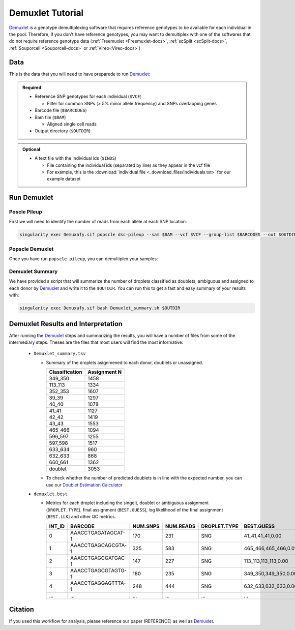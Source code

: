 .. _Demuxlet-docs:

Demuxlet Tutorial
===========================

.. _Demuxlet: https://github.com/statgen/popscle

Demuxlet_ is a genotype demultiplexing software that requires reference genotypes to be available for each individual in the pool. 
Therefore, if you don't have reference genotypes, you may want to demultiplex with one of the softwares that do not require reference genotype data
(:ref:`Freemuxlet <Freemuxlet-docs>`, :ref:`scSplit <scSplit-docs>`, :ref:`Souporcell <Souporcell-docs>` or :ref:`Vireo<Vireo-docs>`)


Data
----
This is the data that you will need to have preparede to run Demuxlet_:

.. admonition:: Required
  :class: important

  - Reference SNP genotypes for each individual (``$VCF``)

    - Filter for common SNPs (> 5% minor allele frequency) and SNPs overlapping genes

  - Barcode file (``$BARCODES``)

  - Bam file (``$BAM``)

    - Aligned single cell reads

  - Output directory (``$OUTDIR``)


.. admonition:: Optional

    - A text file with the individual ids (``$INDS``)
    
      - File containing the individual ids (separated by line) as they appear in the vcf file

      - For example, this is the :download:`individual file <_download_files/Individuals.txt>` for our example dataset


Run Demuxlet
------------
Poscle Pileup
^^^^^^^^^^^^^
First we will need to identify the number of reads from each allele at each SNP location:

.. code-block:: bash

  singularity exec Demuxafy.sif popscle dsc-pileup --sam $BAM --vcf $VCF --group-list $BARCODES --out $OUTDIR



Popscle Demuxlet
^^^^^^^^^^^^^^^^
Once you have run ``popscle pileup``, you can demultiplex your samples:

.. tabs::

  .. tab:: With ``$IND`` file
    
    The ``$IND`` file allows demuxlet to only consider the individual in this pool

    .. code-block:: bash

      singularity exec Demuxafy.sif popscle demuxlet --plp $OUTDIR/pileup --vcf $VCF --field --group-list $BARCODES --geno-error-coeff 1.0 --geno-error-offset 0.05 --out $OUTDIR/demuxlet --sm-list $IND

  .. tab:: Without ``$IND`` file

    This will use all the individuals in your reference SNP genotype ``$VCF``. 
    If your ``$VCF`` only has the individuals multiplexed in your pool, then the ``$IND`` file is not required.

    .. code-block:: bash

      singularity exec Demuxafy.sif popscle demuxlet --plp $OUTDIR/pileup --vcf $VCF --field --group-list $BARCODES --geno-error-coeff 1.0 --geno-error-offset 0.05 --out $OUTDIR/demuxlet


Demuxlet Summary
^^^^^^^^^^^^^^^^
We have provided a script that will summarize the number of droplets classified as doublets, ambiguous and assigned to each donor by Demuxlet_ and write it to the ``$OUTDIR``. 
You can run this to get a fast and easy summary of your results with:

.. code-block:: bash

  singularity exec Demuxafy.sif bash Demuxlet_summary.sh $OUTDIR



Demuxlet Results and Interpretation
-----------------------------------
After running the Demuxlet_ steps and summarizing the results, you will have a number of files from some of the intermediary steps. 
Theses are the files that most users will find the most informative:

  - ``Demuxlet_summary.tsv``

    - Summary of the droplets asignmened to each donor, doublets or unassigned.
     
      +-----------------+--------------+
      | Classification  | Assignment N |
      +=================+==============+
      | 349_350         | 1458         |
      +-----------------+--------------+
      | 113_113         | 1334         |
      +-----------------+--------------+
      | 352_353         | 1607         |
      +-----------------+--------------+
      | 39_39           | 1297         |
      +-----------------+--------------+
      | 40_40           | 1078         |
      +-----------------+--------------+
      | 41_41           | 1127         |
      +-----------------+--------------+
      | 42_42           | 1419         |
      +-----------------+--------------+
      | 43_43           | 1553         |
      +-----------------+--------------+
      | 465_466         | 1094         |
      +-----------------+--------------+
      | 596_597         | 1255         |
      +-----------------+--------------+
      | 597_598         | 1517         |
      +-----------------+--------------+
      | 633_634         | 960          |
      +-----------------+--------------+
      | 632_633         | 868          |
      +-----------------+--------------+
      | 660_661         | 1362         |
      +-----------------+--------------+
      | doublet         | 3053         |
      +-----------------+--------------+

    - To check whether the number of predicted doublets is in line with the expected number, you can use our `Doublet Estimation Calculator <test.html>`__

  - ``demuxlet.best``

    - Metrics for each droplet including the singelt, doublet or ambiguous assignment (``DROPLET.TYPE``), final assignment (``BEST.GUESS``), log likelihood of the final assignment (``BEST.LLK``) and other QC metrics.

      +---------+--------------------+----------+-----------+--------------+-------------------------+---------+-------------------------+---------+--------------------+----------------+---------------+---------------+--------------+---------------+---------------+-------------------------+-------------------------+----------------+-------------------+
      | INT_ID  | BARCODE            | NUM.SNPS | NUM.READS | DROPLET.TYPE | BEST.GUESS              |BEST.LLK |       NEXT.GUESS        |NEXT.LLK | DIFF.LLK.BEST.NEXT | BEST.POSTERIOR | SNG.POSTERIOR | SNG.BEST.GUESS| SNG.BEST.LLK | SNG.NEXT.GUESS| SNG.NEXT.LLK  | SNG.ONLY.POSTERIOR      | DBL.BEST.GUESS          |  DBL.BEST.LLK  |  DIFF.LLK.SNG.DBL |
      +=========+====================+==========+===========+==============+=========================+=========+=========================+=========+====================+================+===============+===============+==============+===============+===============+=========================+=========================+================+===================+
      | 0       | AAACCTGAGATAGCAT-1 |      170 |     231   |     SNG      | 41_41,41_41,0.00        | -29.42  | 40_40,41_41,0.50        | -39.12  | 9.70               | -33            |   1           | 41_41         | -29.42       |  597_598      | -76.24        | 0.00000                 | 40_40,41_41,0.50        | -39.12         | 9.70              |
      +---------+--------------------+----------+-----------+--------------+-------------------------+---------+-------------------------+---------+--------------------+----------------+---------------+---------------+--------------+---------------+---------------+-------------------------+-------------------------+----------------+-------------------+
      | 1       | AAACCTGAGCAGCGTA-1 |      325 |     583   |     SNG      | 465_466,465_466,0.00    | -70.61  | 42_42,465_466,0.50      | -94.85  | 24.24              | -74            |   1           | 465_466       | -70.61       |  42_42        | -166.61       | 0.00000                 | 42_42,465_466,0.50      | -94.85         | 24.24             |
      +---------+--------------------+----------+-----------+--------------+-------------------------+---------+-------------------------+---------+--------------------+----------------+---------------+---------------+--------------+---------------+---------------+-------------------------+-------------------------+----------------+-------------------+
      | 2       | AAACCTGAGCGATGAC-1 |      147 |     227   |     SNG      | 113_113,113_113,0.00    | -25.05  | 39_39,113_113,0.50      | -29.85  | 4.80               | -28            |   1           | 113_113       | -25.05       |  349_350      | -51.63        | 0.00000                 | 39_39,113_113,0.50      | -29.85         | 4.80              |
      +---------+--------------------+----------+-----------+--------------+-------------------------+---------+-------------------------+---------+--------------------+----------------+---------------+---------------+--------------+---------------+---------------+-------------------------+-------------------------+----------------+-------------------+
      | 3       | AAACCTGAGCGTAGTG-1 |      180 |     235   |     SNG      | 349_350,349_350,0.00    | -33.14  | 349_350,632_633,0.50    | -44.78  | 11.64              | -36            |   1           | 349_350       | -33.14       |  632_633      | -77.41        | 0.00000                 | 349_350,632_633,0.50    | -44.78         | 11.64             |
      +---------+--------------------+----------+-----------+--------------+-------------------------+---------+-------------------------+---------+--------------------+----------------+---------------+---------------+--------------+---------------+---------------+-------------------------+-------------------------+----------------+-------------------+
      | 4       | AAACCTGAGGAGTTTA-1 |      248 |     444   |     SNG      | 632_633,632_633,0.00    | -54.79  | 352_353,632_633,0.50    | -72.23  | 17.43              | -58            |   1           | 632_633       | -54.79       |  633_634      | -163.24       | 0.00000                 | 352_353,632_633,0.50    | -72.23         | 17.43             |
      +---------+--------------------+----------+-----------+--------------+-------------------------+---------+-------------------------+---------+--------------------+----------------+---------------+---------------+--------------+---------------+---------------+-------------------------+-------------------------+----------------+-------------------+
      | ...     | ...                | ...      | ...       | ...          | ...                     | ...     | ...                     | ...     | ...                |  ...           | ...           | ...           | ...          | ...           | ...           | ...                     | ...                     | ...            | ...               |
      +---------+--------------------+----------+-----------+--------------+-------------------------+---------+-------------------------+---------+--------------------+----------------+---------------+---------------+--------------+---------------+---------------+-------------------------+-------------------------+----------------+-------------------+


Citation
--------
If you used this workflow for analysis, please reference our paper (REFERENCE) as well as `Demuxlet <https://www.nature.com/articles/nbt.4042>`__.